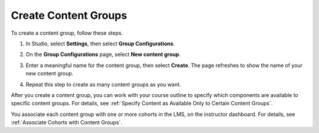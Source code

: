 .. _Creating Content Groups:

Create Content Groups
######################

.. tags:: educator, how-to

To create a content group, follow these steps.

#. In Studio, select **Settings**, then select **Group Configurations**.

#. On the **Group Configurations** page, select **New content group**.

   .. image:: /_images/educator_how_tos/Cohorts_AddContentGroup.png
    :width: 600
    :alt: Button on Group Configurations page for adding first content group.

#. Enter a meaningful name for the content group, then select **Create**.
   The page refreshes to show the name of your new content group.

#. Repeat this step to create as many content groups as you want.

After you create a content group, you can work with your course outline to
specify which components are available to specific content groups. For details,
see :ref:`Specify Content as Available Only to Certain Content Groups`.

You associate each content group with one or more cohorts in the LMS, on the
instructor dashboard. For details, see :ref:`Associate Cohorts with Content
Groups`.

.. seealso::
 :class: dropdown

 :ref:`Cohorts Overview` (concept)

 :ref:`Manage Course Cohorts` (how-to)

 :ref:`About Divided Discussions` (concept)

 :ref:`Managing Divided Discussion Topics` (concept)

 :ref:`Moderating_discussions` (concept)

 :ref:`Setting Up Divided Discussions` (how-to)

 :ref:`Create Cohort Specific Course Content` (how-to)
 
 :ref:`Specify Content as Available Only to Certain Content Groups` (how-to)
 
 :ref:`Associate Cohorts with Content Groups` (how-to)
 
 :ref:`Viewing Cohort Specific Courseware` (how-to)
 
 :ref:`Delete Content Groups` (how-to)